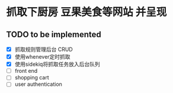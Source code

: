 * 抓取下厨房 豆果美食等网站 并呈现
** TODO to be implemented
   - [X] 抓取规则管理后台 CRUD
   - [X] 使用whenever定时抓取
   - [X] 使用sidekiq将抓取任务放入后台队列
   - [ ] front end
   - [ ] shopping cart
   - [ ] user authentication
